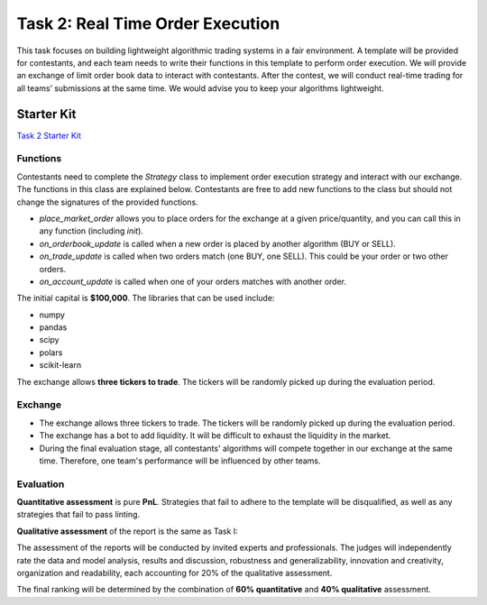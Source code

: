 =========================================
Task 2: Real Time Order Execution 
=========================================

This task focuses on building lightweight algorithmic trading systems in a fair environment. A template will be provided for contestants, and each team needs to write their functions in this template to perform order execution. We will provide an exchange of limit order book data to interact with contestants. After the contest, we will conduct real-time trading for all teams’ submissions at the same time. We would advise you to keep your algorithms lightweight.

Starter Kit
--------------
`Task 2 Starter Kit <https://github.com/Open-Finance-Lab/FinRL_Contest_2023?tab=readme-ov-file#task-2-real-time-order-execution-starter-kit>`_

Functions
=========

Contestants need to complete the `Strategy` class to implement order execution strategy and interact with our exchange. The functions in this class are explained below. Contestants are free to add new functions to the class but should not change the signatures of the provided functions.

- `place_market_order` allows you to place orders for the exchange at a given price/quantity, and you can call this in any function (including `init`).
- `on_orderbook_update` is called when a new order is placed by another algorithm (BUY or SELL).
- `on_trade_update` is called when two orders match (one BUY, one SELL). This could be your order or two other orders.
- `on_account_update` is called when one of your orders matches with another order.

The initial capital is **$100,000**.  
The libraries that can be used include:

- numpy  
- pandas  
- scipy  
- polars  
- scikit-learn  

The exchange allows **three tickers to trade**. The tickers will be randomly picked up during the evaluation period.

Exchange
========

- The exchange allows three tickers to trade. The tickers will be randomly picked up during the evaluation period.
- The exchange has a bot to add liquidity. It will be difficult to exhaust the liquidity in the market.
- During the final evaluation stage, all contestants' algorithms will compete together in our exchange at the same time. Therefore, one team's performance will be influenced by other teams.

Evaluation
==========

**Quantitative assessment** is pure **PnL**. Strategies that fail to adhere to the template will be disqualified, as well as any strategies that fail to pass linting.

**Qualitative assessment** of the report is the same as Task I:

The assessment of the reports will be conducted by invited experts and professionals. The judges will independently rate the data and model analysis, results and discussion, robustness and generalizability, innovation and creativity, organization and readability, each accounting for 20% of the qualitative assessment.

The final ranking will be determined by the combination of **60% quantitative** and **40% qualitative** assessment.

